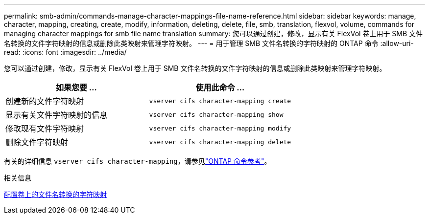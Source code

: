 ---
permalink: smb-admin/commands-manage-character-mappings-file-name-reference.html 
sidebar: sidebar 
keywords: manage, character, mapping, creating, create, modify, information, deleting, delete, file, smb, translation, flexvol, volume, commands for managing character mappings for smb file name translation 
summary: 您可以通过创建，修改，显示有关 FlexVol 卷上用于 SMB 文件名转换的文件字符映射的信息或删除此类映射来管理字符映射。 
---
= 用于管理 SMB 文件名转换的字符映射的 ONTAP 命令
:allow-uri-read: 
:icons: font
:imagesdir: ../media/


[role="lead"]
您可以通过创建，修改，显示有关 FlexVol 卷上用于 SMB 文件名转换的文件字符映射的信息或删除此类映射来管理字符映射。

|===
| 如果您要 ... | 使用此命令 ... 


 a| 
创建新的文件字符映射
 a| 
`vserver cifs character-mapping create`



 a| 
显示有关文件字符映射的信息
 a| 
`vserver cifs character-mapping show`



 a| 
修改现有文件字符映射
 a| 
`vserver cifs character-mapping modify`



 a| 
删除文件字符映射
 a| 
`vserver cifs character-mapping delete`

|===
有关的详细信息 `vserver cifs character-mapping`，请参见link:https://docs.netapp.com/us-en/ontap-cli/search.html?q=vserver+cifs+character-mapping["ONTAP 命令参考"^]。

.相关信息
xref:configure-character-mappings-file-name-translation-task.adoc[配置卷上的文件名转换的字符映射]
